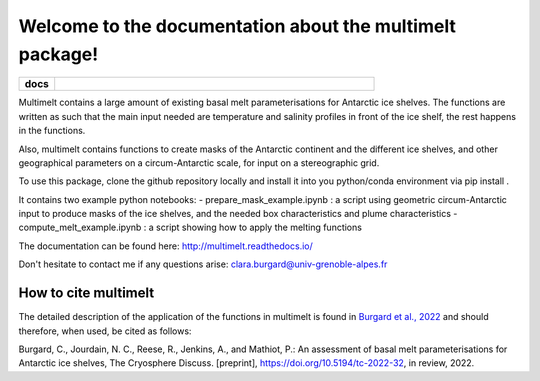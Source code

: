 Welcome to the documentation about the multimelt package!
=========================================================

.. start-badges

.. list-table::
    :stub-columns: 1
    :widths: 10 90

    * - docs
      - |docs|

.. |docs| image:: http://readthedocs.org/projects/multimelt/badge/?version=latest
    :alt: Documentation Status
    :target: http://multimelt.readthedocs.io/en/latest/?badge=latest

.. end-badges

.. multimelt documentation master file, created by
   sphinx-quickstart on Mon Aug 10 11:47:09 2020.
   You can adapt this file completely to your liking, but it should at least
   contain the root `toctree` directive.


Multimelt contains a large amount of existing basal melt parameterisations for Antarctic ice shelves. The functions are written as such that the main input needed are temperature and salinity profiles in front of the ice shelf, the rest happens in the functions.

Also, multimelt contains functions to create masks of the Antarctic continent and the different ice shelves, and other geographical parameters on a circum-Antarctic scale, for input on a stereographic grid. 

To use this package, clone the github repository locally and install it into you python/conda environment via pip install .

It contains two example python notebooks:
- prepare_mask_example.ipynb : a script using geometric circum-Antarctic input to produce masks of the ice shelves, and the needed box characteristics and plume characteristics
- compute_melt_example.ipynb : a script showing how to apply the melting functions

The documentation can be found here: http://multimelt.readthedocs.io/

Don't hesitate to contact me if any questions arise: clara.burgard@univ-grenoble-alpes.fr

How to cite multimelt
---------------------

The detailed description of the application of the functions in multimelt is found in `Burgard et al., 2022`_ and should therefore, when used, be cited as follows:

Burgard, C., Jourdain, N. C., Reese, R., Jenkins, A., and Mathiot, P.: An assessment of basal melt parameterisations for Antarctic ice shelves, The Cryosphere Discuss. [preprint], https://doi.org/10.5194/tc-2022-32, in review, 2022. 


.. _`Burgard et al., 2022`: https://doi.org/10.5194/tc-2022-32



